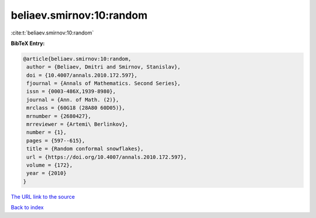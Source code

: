 beliaev.smirnov:10:random
=========================

:cite:t:`beliaev.smirnov:10:random`

**BibTeX Entry:**

.. code-block:: bibtex

   @article{beliaev.smirnov:10:random,
    author = {Beliaev, Dmitri and Smirnov, Stanislav},
    doi = {10.4007/annals.2010.172.597},
    fjournal = {Annals of Mathematics. Second Series},
    issn = {0003-486X,1939-8980},
    journal = {Ann. of Math. (2)},
    mrclass = {60G18 (28A80 60D05)},
    mrnumber = {2680427},
    mrreviewer = {Artemi\ Berlinkov},
    number = {1},
    pages = {597--615},
    title = {Random conformal snowflakes},
    url = {https://doi.org/10.4007/annals.2010.172.597},
    volume = {172},
    year = {2010}
   }

`The URL link to the source <ttps://doi.org/10.4007/annals.2010.172.597}>`__


`Back to index <../By-Cite-Keys.html>`__
